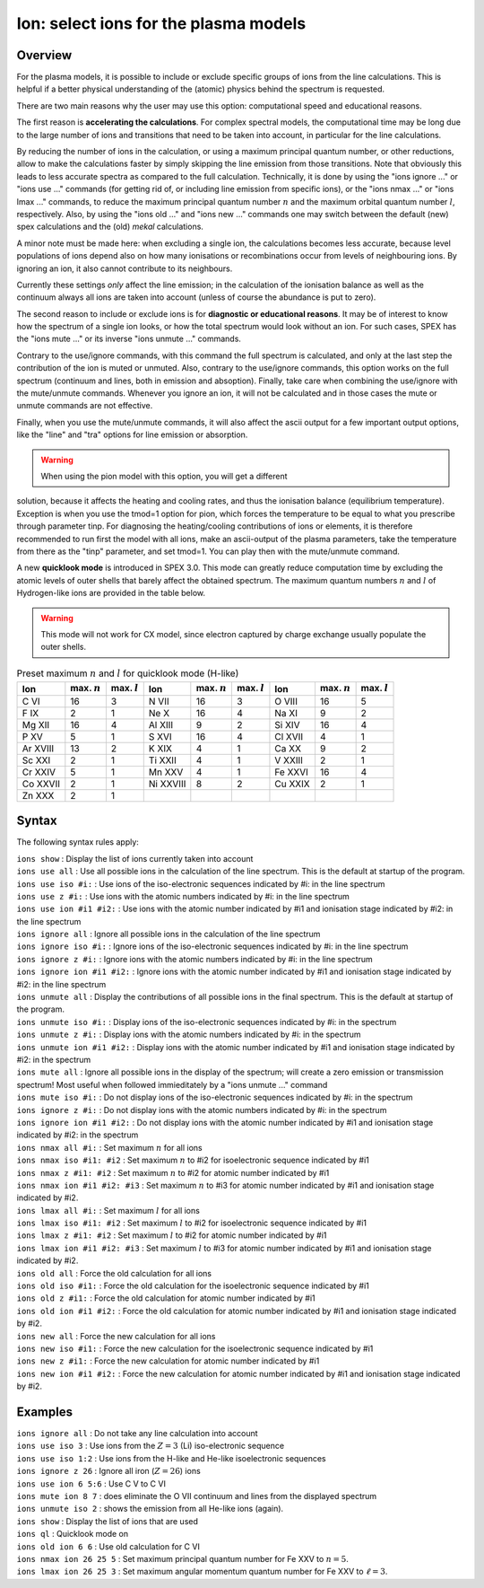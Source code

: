 .. _sec:ions:

Ion: select ions for the plasma models
======================================

Overview
~~~~~~~~

For the plasma models, it is possible to include or exclude specific
groups of ions from the line calculations. This is helpful if a better
physical understanding of the (atomic) physics behind the spectrum is
requested.

There are two main reasons why the user may use this option: computational speed
and educational reasons. 

The first reason is **accelerating the calculations**. For complex spectral models, 
the computational time may be long due to the large number of ions and transitions
that need to be taken into account, in particular for the line calculations.

By reducing the number of ions in the calculation, or using a maximum principal
quantum number, or other reductions, allow to make the calculations faster by simply
skipping the line emission from those transitions. Note that obviously this leads
to less accurate spectra as compared to the full calculation. Technically,
it is done by using the "ions ignore ..." or "ions use ..." commands (for getting
rid of, or including line emission from specific ions), or the "ions nmax ..." or 
"ions lmax ..." commands, to reduce the maximum principal quantum number 
:math:`n` and the maximum orbital quantum number :math:`l`, respectively.
Also, by using the "ions old ..." and "ions new ..." commands one may switch between
the default (new) spex calculations and the (old) *mekal* calculations.

A minor note must be made here: when excluding a single ion, the calculations 
becomes less accurate, because level populations of ions depend also on how many ionisations
or recombinations occur from levels of neighbouring ions. By ignoring an ion,
it also cannot contribute to its neighbours.

Currently these settings *only* affect the line emission; in the
calculation of the ionisation balance as well as the continuum always
all ions are taken into account (unless of course the abundance is put
to zero).

The second reason to include or exclude ions is for 
**diagnostic or educational reasons**. It may be of interest to know how the spectrum
of a single ion looks, or how the total spectrum would look without an ion.
For such cases, SPEX has the "ions mute ..." or its inverse "ions unmute ..."
commands. 

Contrary to the use/ignore commands, with this command the full spectrum
is calculated, and only at the last step the contribution of the ion is muted or
unmuted. Also, contrary to the use/ignore commands, this option works on the
full spectrum (continuum and lines, both in emission and absoption). Finally,
take care when combining the use/ignore with the mute/unmute commands.
Whenever you ignore an ion, it will not be calculated and in those cases the
mute or unmute commands are not effective.

Finally, when you use the mute/unmute commands, it will also affect the ascii
output for a few important output options, like the "line" and "tra" options for
line emission or absorption.

.. warning:: When using the pion model with this option, you will get a different
solution, because it affects the heating and cooling rates, and thus the 
ionisation balance (equilibrium temperature). 
Exception is when you use the tmod=1 option for pion, which forces the 
temperature to be equal to what you prescribe through parameter tinp.
For diagnosing the heating/cooling contributions of ions or elements, it is 
therefore recommended to run first the model with all ions, 
make an ascii-output of the plasma parameters, take the temperature from
there as the "tinp" parameter, and set tmod=1. 
You can play then with the mute/unmute command.

A new **quicklook mode** is introduced in SPEX 3.0. This mode can greatly
reduce computation time by excluding the atomic levels of outer shells
that barely affect the obtained spectrum. The maximum quantum numbers
:math:`n` and :math:`l` of Hydrogen-like ions are provided in
the table below.

.. warning:: This mode will not work for CX model, since electron
             captured by charge exchange usually populate the outer shells.

.. table:: Preset maximum :math:`n` and :math:`l` for quicklook mode (H-like)

   ======== ============== ============== ========= ============== ============== ======= ============== ==============
   Ion      max. :math:`n` max. :math:`l` Ion       max. :math:`n` max. :math:`l` Ion     max. :math:`n` max. :math:`l`
   ======== ============== ============== ========= ============== ============== ======= ============== ==============
   C VI     16             3              N VII     16             3              O VIII  16             5
   F IX     2              1              Ne X      16             4              Na XI   9              2
   Mg XII   16             4              Al XIII   9              2              Si XIV  16             4
   P XV     5              1              S XVI     16             4              Cl XVII 4              1
   Ar XVIII 13             2              K XIX     4              1              Ca XX   9              2
   Sc XXI   2              1              Ti XXII   4              1              V XXIII 2              1
   Cr XXIV  5              1              Mn XXV    4              1              Fe XXVI 16             4
   Co XXVII 2              1              Ni XXVIII 8              2              Cu XXIX 2              1
   Zn XXX   2              1                                                                            
   ======== ============== ============== ========= ============== ============== ======= ============== ==============

Syntax
~~~~~~

The following syntax rules apply:

| ``ions show`` : Display the list of ions currently taken into account
| ``ions use all`` : Use all possible ions in the calculation of the
  line spectrum. This is the default at startup of the program.
| ``ions use iso #i:`` : Use ions of the iso-electronic sequences
  indicated by #i: in the line spectrum
| ``ions use z #i:`` : Use ions with the atomic numbers indicated by #i:
  in the line spectrum
| ``ions use ion #i1 #i2:`` : Use ions with the atomic number indicated
  by #i1 and ionisation stage indicated by #i2: in the line spectrum
| ``ions ignore all`` : Ignore all possible ions in the calculation of the 
  line spectrum
| ``ions ignore iso #i:`` : Ignore ions of the iso-electronic sequences
  indicated by #i: in the line spectrum
| ``ions ignore z #i:`` : Ignore ions with the atomic numbers indicated
  by #i: in the line spectrum
| ``ions ignore ion #i1 #i2:`` : Ignore ions with the atomic number
  indicated by #i1 and ionisation stage indicated by #i2: in the line
  spectrum
| ``ions unmute all`` : Display the contributions of all possible ions 
  in the final spectrum. This is the default at startup of the program.
| ``ions unmute iso #i:`` : Display ions of the iso-electronic sequences
  indicated by #i: in the spectrum
| ``ions unmute z #i:`` : Display ions with the atomic numbers indicated by #i:
  in the spectrum
| ``ions unmute ion #i1 #i2:`` : Display ions with the atomic number indicated
  by #i1 and ionisation stage indicated by #i2: in the spectrum
| ``ions mute all`` : Ignore all possible ions in the display of the 
  spectrum; will create a zero emission or transmission spectrum! Most useful
  when followed immieditately by a "ions unmute ..." command
| ``ions mute iso #i:`` : Do not display ions of the iso-electronic sequences
  indicated by #i: in the spectrum
| ``ions ignore z #i:`` : Do not display ions with the atomic numbers indicated
  by #i: in the spectrum
| ``ions ignore ion #i1 #i2:`` : Do not display ions with the atomic number
  indicated by #i1 and ionisation stage indicated by #i2: in the 
  spectrum
| ``ions nmax all #i:`` : Set maximum :math:`n` for all ions
| ``ions nmax iso #i1: #i2`` : Set maximum :math:`n` to #i2 for
  isoelectronic sequence indicated by #i1
| ``ions nmax z #i1: #i2`` : Set maximum :math:`n` to #i2 for atomic
  number indicated by #i1
| ``ions nmax ion #i1 #i2: #i3`` : Set maximum :math:`n` to #i3 for
  atomic number indicated by #i1 and ionisation stage indicated by #i2.
| ``ions lmax all #i:`` : Set maximum :math:`l` for all ions
| ``ions lmax iso #i1: #i2`` : Set maximum :math:`l` to #i2 for
  isoelectronic sequence indicated by #i1
| ``ions lmax z #i1: #i2`` : Set maximum :math:`l` to #i2 for atomic
  number indicated by #i1
| ``ions lmax ion #i1 #i2: #i3`` : Set maximum :math:`l` to #i3 for
  atomic number indicated by #i1 and ionisation stage indicated by #i2.
| ``ions old all`` : Force the old calculation for all ions
| ``ions old iso #i1:`` : Force the old calculation for the
  isoelectronic sequence indicated by #i1
| ``ions old z #i1:`` : Force the old calculation for atomic number
  indicated by #i1
| ``ions old ion #i1 #i2:`` : Force the old calculation for atomic
  number indicated by #i1 and ionisation stage indicated by #i2.
| ``ions new all`` : Force the new calculation for all ions
| ``ions new iso #i1:`` : Force the new calculation for the
  isoelectronic sequence indicated by #i1
| ``ions new z #i1:`` : Force the new calculation for atomic number
  indicated by #i1
| ``ions new ion #i1 #i2:`` : Force the new calculation for atomic
  number indicated by #i1 and ionisation stage indicated by #i2.

Examples
~~~~~~~~

| ``ions ignore all`` : Do not take any line calculation into account
| ``ions use iso 3`` : Use ions from the :math:`Z=3` (Li) iso-electronic
  sequence
| ``ions use iso 1:2`` : Use ions from the H-like and He-like
  isoelectronic sequences
| ``ions ignore z 26`` : Ignore all iron (:math:`Z=26`) ions
| ``ions use ion 6 5:6`` : Use C V to C VI
| ``ions mute ion 8 7`` : does eliminate the O VII continuum and lines from
  the displayed spectrum
| ``ions unmute iso 2`` : shows the emission from all He-like ions (again).
| ``ions show`` : Display the list of ions that are used
| ``ions ql`` : Quicklook mode on
| ``ions old ion 6 6`` : Use old calculation for C VI
| ``ions nmax ion 26 25 5`` : Set maximum principal quantum number for
  Fe XXV to :math:`n=5`.
| ``ions lmax ion 26 25 3`` : Set maximum angular momentum quantum
  number for Fe XXV to :math:`\ell=3`.
